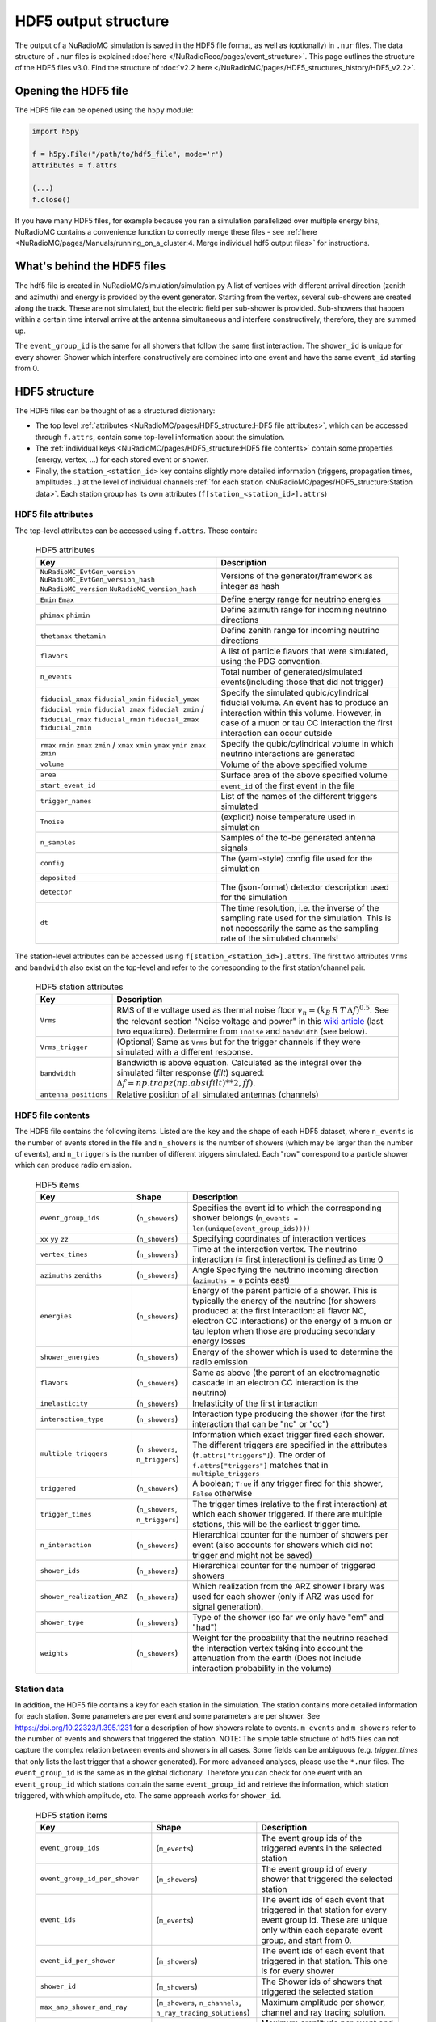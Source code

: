 HDF5 output structure
=====================

The output of a NuRadioMC simulation is saved in the HDF5 file format, as well as (optionally) in ``.nur`` files.
The data structure of ``.nur`` files is explained :doc:`here </NuRadioReco/pages/event_structure>`.
This page outlines the structure of the HDF5 files v3.0. Find the structure of :doc:`v2.2 here </NuRadioMC/pages/HDF5_structures_history/HDF5_v2.2>`.


Opening the HDF5 file
---------------------
The HDF5 file can be opened using the ``h5py`` module:

.. code-block:: Python

    import h5py

    f = h5py.File("/path/to/hdf5_file", mode='r')
    attributes = f.attrs

    (...)
    f.close()

If you have many HDF5 files, for example because you ran a simulation parallelized over multiple energy bins,
NuRadioMC contains a convenience function to correctly merge these files -
see :ref:`here <NuRadioMC/pages/Manuals/running_on_a_cluster:4. Merge individual hdf5 output files>` for instructions.

What's behind the HDF5 files
----------------------------
The hdf5 file is created in NuRadioMC/simulation/simulation.py A list of vertices with different arrival direction
(zenith and azimuth) and energy is provided by the event generator. Starting from the vertex, several sub-showers are
created along the track. These are not simulated, but the electric field per sub-shower is provided. Sub-showers that
happen within a certain time interval arrive at the antenna simultaneous and interfere constructively, therefore,
they are summed up.

The ``event_group_id`` is the same for all showers that follow the same first interaction.
The ``shower_id`` is unique for every shower. Shower which interfere constructively are combined into one event and have
the same ``event_id`` starting from 0.

  .. image:: event_sketch.png
    :width: 70%

HDF5 structure
--------------
The HDF5 files can be thought of as a structured dictionary:

- The top level :ref:`attributes <NuRadioMC/pages/HDF5_structure:HDF5 file attributes>`, which can be accessed through ``f.attrs``, contain some top-level information about the simulation.
- The :ref:`individual keys <NuRadioMC/pages/HDF5_structure:HDF5 file contents>` contain some properties (energy, vertex, ...) for each stored event or shower.
- Finally, the ``station_<station_id>`` key contains slightly more detailed information (triggers, propagation times, amplitudes...) at the level of individual channels :ref:`for each station <NuRadioMC/pages/HDF5_structure:Station data>`. Each station group has its own attributes (``f[station_<station_id>].attrs``)

HDF5 file attributes
____________________

The top-level attributes can be accessed using ``f.attrs``. These contain:

    .. _hdf5-attrs-table:

    .. csv-table:: HDF5 attributes
        :header-rows: 1
        :widths: auto
        :delim: |

        Key | Description
        ``NuRadioMC_EvtGen_version`` ``NuRadioMC_EvtGen_version_hash`` ``NuRadioMC_version`` ``NuRadioMC_version_hash`` | Versions of the generator/framework as integer as hash
        ``Emin`` ``Emax`` | Define energy range for neutrino energies
        ``phimax`` ``phimin`` | Define azimuth range for incoming neutrino directions
        ``thetamax`` ``thetamin`` | Define zenith range for incoming neutrino directions
        ``flavors`` | A list of particle flavors that were simulated, using the PDG convention.
        ``n_events`` | Total number of generated/simulated events(including those that did not trigger)
        ``fiducial_xmax`` ``fiducial_xmin`` ``fiducial_ymax`` ``fiducial_ymin`` ``fiducial_zmax`` ``fiducial_zmin`` / ``fiducial_rmax`` ``fiducial_rmin`` ``fiducial_zmax`` ``fiducial_zmin`` | Specify the simulated qubic/cylindrical fiducial volume.  An event has to produce an interaction within this volume. However, in case of a muon or tau CC interaction the first interaction can occur outside
        ``rmax`` ``rmin`` ``zmax`` ``zmin`` / ``xmax`` ``xmin`` ``ymax`` ``ymin`` ``zmax`` ``zmin`` | Specify the qubic/cylindrical volume in which neutrino interactions are generated
        ``volume`` | Volume of the above specified volume
        ``area`` | Surface area of the above specified volume
        ``start_event_id`` | ``event_id`` of the first event in the file
        ``trigger_names`` | List of the names of the different triggers simulated
        ``Tnoise`` | (explicit) noise temperature used in simulation
        ``n_samples`` | Samples of the to-be generated antenna signals
        ``config`` | The (yaml-style) config file used for the simulation
        ``deposited`` |
        ``detector`` | The (json-format) detector description used for the simulation
        ``dt`` | The time resolution, i.e. the inverse of the sampling rate used for the simulation. This is not necessarily the same as the sampling rate of the simulated channels!


The station-level attributes can be accessed using ``f[station_<station_id>].attrs``. The first two attributes ``Vrms`` and ``bandwidth`` also exist on the top-level and refer to the corresponding to the first station/channel pair.

    .. _hdf5-station-attrs-table:

    .. csv-table:: HDF5 station attributes
        :header-rows: 1
        :widths: auto
        :delim: |
        
        Key | Description
        ``Vrms`` | RMS of the voltage used as thermal noise floor :math:`v_{n} = (k_{B} \, R \, T \, \Delta f) ^ {0.5}`. See the relevant section "Noise voltage and power" in this `wiki article <https://en.wikipedia.org/wiki/Johnson%E2%80%93Nyquist_noise>`_ (last two equations). Determine from ``Tnoise`` and ``bandwidth`` (see below).
        ``Vrms_trigger`` | (Optional) Same as ``Vrms`` but for the trigger channels if they were simulated with a different response.
        ``bandwidth`` | Bandwidth is above equation. Calculated as the integral over the simulated filter response (`filt`) squared: :math:`\Delta f = np.trapz(np.abs(filt) ** 2, ff)`.
        ``antenna_positions`` | Relative position of all simulated antennas (channels)

HDF5 file contents
__________________
The HDF5 file contains the following items. Listed are the ``key`` and the ``shape`` of each HDF5 dataset, where ``n_events`` is the number of events stored in the file and ``n_showers``
is the number of showers (which may be larger than the number of events), and ``n_triggers`` is the number of different triggers simulated. Each "row" correspond to a particle shower which can produce radio emission.

    .. _hdf5-items-table:

    .. csv-table:: HDF5 items
        :header-rows: 1
        :widths: auto
        :delim: |

        Key | Shape | Description
        ``event_group_ids`` | (``n_showers``) | Specifies the event id to which the corresponding shower belongs (``n_events = len(unique(event_group_ids)))``)
        ``xx`` ``yy`` ``zz`` | (``n_showers``) | Specifying coordinates of interaction vertices
        ``vertex_times`` | (``n_showers``) | Time at the interaction vertex. The neutrino interaction (= first interaction) is defined as time 0
        ``azimuths`` ``zeniths`` | (``n_showers``) | Angle Specifying the neutrino incoming direction (``azimuths = 0`` points east)
        ``energies`` | (``n_showers``) | Energy of the parent particle of a shower. This is typically the energy of the neutrino (for showers produced at the first interaction: all flavor NC, electron CC interactions) or the energy of a muon or tau lepton when those are producing secondary energy losses
        ``shower_energies`` | (``n_showers``) | Energy of the shower which is used to determine the radio emission
        ``flavors`` | (``n_showers``) | Same as above (the parent of an electromagnetic cascade in an electron CC interaction is the neutrino)
        ``inelasticity`` | (``n_showers``) | Inelasticity of the first interaction
        ``interaction_type`` | (``n_showers``) | Interaction type producing the shower (for the first interaction that can be "nc" or "cc")
        ``multiple_triggers`` | (``n_showers``, ``n_triggers``) | Information which exact trigger fired each shower. The different triggers are specified in the attributes (``f.attrs["triggers"]``). The order of ``f.attrs["triggers"]`` matches that in ``multiple_triggers``
        ``triggered`` | (``n_showers``) | A boolean; ``True`` if any trigger fired for this shower, ``False`` otherwise
        ``trigger_times`` | (``n_showers``, ``n_triggers``) | The trigger times (relative to the first interaction) at which each shower triggered. If there are multiple stations, this will be the earliest trigger time.
        ``n_interaction`` | (``n_showers``) | Hierarchical counter for the number of showers per event (also accounts for showers which did not trigger and might not be saved)
        ``shower_ids`` | (``n_showers``) | Hierarchical counter for the number of triggered showers
        ``shower_realization_ARZ`` | (``n_showers``) | Which realization from the ARZ shower library was used for each shower (only if ARZ was used for signal generation).
        ``shower_type`` | (``n_showers``) | Type of the shower (so far we only have "em" and "had")
        ``weights`` | (``n_showers``) | Weight for the probability that the neutrino reached the interaction vertex taking into account the attenuation from the earth (Does not include interaction probability in the volume)


Station data
____________
In addition, the HDF5 file contains a key for each station in the simulation.
The station contains more detailed information for each station. Some parameters are per event and
some parameters are per shower. See https://doi.org/10.22323/1.395.1231 for a description of how showers relate to events.
``m_events`` and ``m_showers`` refer to the number of events and showers that triggered the station. NOTE: The simple table
structure of hdf5 files can not capture the complex relation between events and showers in all cases. Some fields can be ambiguous
(e.g. `trigger_times` that only lists the last trigger that a shower generated).
For more advanced analyses, please use the ``*.nur`` files.
The ``event_group_id`` is the same as in the global dictionary. Therefore you can check for one event with
an ``event_group_id`` which stations contain the same ``event_group_id`` and retrieve the information, which
station triggered, with which amplitude, etc. The same approach works for ``shower_id``.

    .. _hdf5-station-table:

    .. csv-table:: HDF5 station items
        :header-rows: 1
        :widths: auto
        :delim: |

        Key | Shape | Description
        ``event_group_ids`` | (``m_events``) | The event group ids of the triggered events in the selected station
        ``event_group_id_per_shower`` | (``m_showers``) | The event group id of every shower that triggered the selected station
        ``event_ids`` | (``m_events``) | The event ids of each event that triggered in that station for every event group id. These are unique only within each separate event group, and start from 0.
        ``event_id_per_shower`` | (``m_showers``) | The event ids of each event that triggered in that station. This one is for every shower
        ``shower_id`` | (``m_showers``) | The Shower ids of showers that triggered the selected station
        ``max_amp_shower_and_ray`` | (``m_showers``, ``n_channels``, ``n_ray_tracing_solutions``) | Maximum amplitude per shower, channel and ray tracing solution.
        ``maximum_amplitudes`` | (``m_events``, ``n_channels``) | Maximum amplitude per event and channel
        ``maximum_amplitudes_envelope`` | (``m_events``, ``n_channels``) | Maximum amplitude of the hilbert envelope for each event and channel
        ``multiple_triggers`` | (``m_showers``, ``n_triggers``) | A boolean array that specifies if a shower contributed to an event that fulfills a certain trigger. The index of the trigger can be translated to the trigger name via the attribute ``trigger_names``.
        ``multiple_triggers_per_event`` | (``m_events``, ``n_triggers``) | A boolean array that specifies if each event fulfilled a certain trigger. The index of the trigger can be translated to the trigger name via the attribute ``trigger_names``.
        ``polarization`` | (``m_showers``, ``n_channels``, ``n_ray_tracing_solutions``, ``3``) | 3D coordinates of the polarization vector at the antenna in cartesian coordinates. (The receive vector (which is opposite to the propagation direction) was used to rotate from spherical/on-sky coordinates to cartesian coordinates). The polarization vector does not include any propagation effects that could change the polarization, such as different reflectivities at the surface for the p and s polarization component.
        ``ray_tracing_C0`` | (``m_showers``, ``n_channels``, ``n_ray_tracing_solutions``) | One of two parameters specifying the **analytic** ray tracing solution. Can be used to retrieve the solutions without having to re-run the ray tracer.
        ``ray_tracing_C1`` | (``m_showers``, ``n_channels``, ``n_ray_tracing_solutions``) | One of two parameters specifying the **analytic** ray tracing solution. Can be used to retrieve the solutions without having to re-run the ray tracer.
        ``ray_tracing_reflection`` | (``m_showers``, ``n_channels``, ``n_ray_tracing_solutions``) | The number of bottom reflections (This variable is only non-zero if a reflection layer was defined in the ice model and if 'propagation.n_reflections' was set to a value larger than 0 in the config.yaml file.)
        ``ray_tracing_reflection_case`` | (``m_showers``, ``n_channels``, ``n_ray_tracing_solutions``) | Only relevant for bottom reflections. 1: rays start upwards, 2: rays start downwards
        ``ray_tracing_solution_type`` | (``m_showers``, ``n_channels``, ``n_ray_tracing_solutions``) | The type of the ray tracing solution. 0: direct, 1: refracted, 2: reflected (off the surface)  (A refracted ray is defined as a ray that has a turning point, i.e. if it transitions from upward going to downward going; a reflected ray is defined if it has a surface reflection.)
        ``focusing_factor`` | (``m_showers``, ``n_channels``, ``n_ray_tracing_solutions``) |  The focusing factor calculated by the propagation module.
        ``launch_vectors`` | (``m_showers``, ``n_channels``, ``n_ray_tracing_solutions``, ``3``) | 3D (Cartesian) coordinates of the launch vector of each ray tracing solution, per shower and channel.
        ``receive_vectors`` | (``m_showers``, ``n_channels``, ``n_ray_tracing_solutions``, ``3``) | 3D (Cartesian) coordinates of the receive vector of each ray tracing solution, per shower and channel.
        ``time_shower_and_ray`` | (``m_showers``, ``n_channels``, ``n_ray_tracing_solutions``) | The "signal time" per shower and raytracing solution. I.e., the time of the signal arriving at the DAQ including, e.g., cable delay, ...
        ``travel_distances`` | (``m_showers``, ``n_channels``, ``n_ray_tracing_solutions``) | The distance travelled by each ray tracing solution to a specific channel
        ``travel_times`` | (``m_showers``, ``n_channels``, ``n_ray_tracing_solutions``) | The time travelled by each ray tracing solution to a specific channel
        ``triggered`` | (``m_showers``) | Whether each shower contributed to an event that satisfied any trigger condition
        ``triggered_per_event`` | (``m_events``) | Whether each event fulfilled any trigger condition.
        ``trigger_times`` | (``m_showers``, ``n_triggers``) | The trigger times for each shower and trigger. IMPORTANT: A shower can potentially generate multiple events. Then this field is ambiguous, as only a single trigger time per shower can be saved. In that case, the latest trigger time is saved into this field.
        ``trigger_times_per_event`` | (``m_events``, ``n_triggers``) | The trigger times per event.
